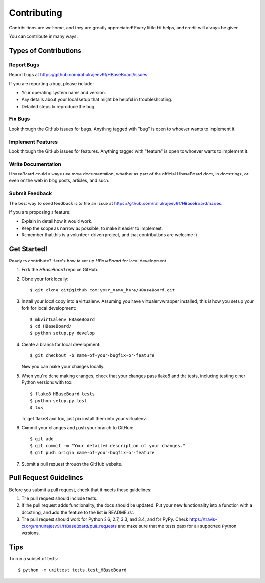 ============
Contributing
============

Contributions are welcome, and they are greatly appreciated! Every
little bit helps, and credit will always be given.

You can contribute in many ways:

Types of Contributions
----------------------

Report Bugs
~~~~~~~~~~~

Report bugs at https://github.com/rahulrajeev91/HBaseBoard/issues.

If you are reporting a bug, please include:

* Your operating system name and version.
* Any details about your local setup that might be helpful in troubleshooting.
* Detailed steps to reproduce the bug.

Fix Bugs
~~~~~~~~

Look through the GitHub issues for bugs. Anything tagged with "bug"
is open to whoever wants to implement it.

Implement Features
~~~~~~~~~~~~~~~~~~

Look through the GitHub issues for features. Anything tagged with "feature"
is open to whoever wants to implement it.

Write Documentation
~~~~~~~~~~~~~~~~~~~

HbaseBoard could always use more documentation, whether as part of the
official HbaseBoard docs, in docstrings, or even on the web in blog posts,
articles, and such.

Submit Feedback
~~~~~~~~~~~~~~~

The best way to send feedback is to file an issue at https://github.com/rahulrajeev91/HBaseBoard/issues.

If you are proposing a feature:

* Explain in detail how it would work.
* Keep the scope as narrow as possible, to make it easier to implement.
* Remember that this is a volunteer-driven project, and that contributions
  are welcome :)

Get Started!
------------

Ready to contribute? Here's how to set up `HBaseBoard` for local development.

1. Fork the `HBaseBoard` repo on GitHub.
2. Clone your fork locally::

    $ git clone git@github.com:your_name_here/HBaseBoard.git

3. Install your local copy into a virtualenv. Assuming you have virtualenvwrapper installed, this is how you set up your fork for local development::

    $ mkvirtualenv HBaseBoard
    $ cd HBaseBoard/
    $ python setup.py develop

4. Create a branch for local development::

    $ git checkout -b name-of-your-bugfix-or-feature

   Now you can make your changes locally.

5. When you're done making changes, check that your changes pass flake8 and the tests, including testing other Python versions with tox::

    $ flake8 HBaseBoard tests
    $ python setup.py test
    $ tox

   To get flake8 and tox, just pip install them into your virtualenv.

6. Commit your changes and push your branch to GitHub::

    $ git add .
    $ git commit -m "Your detailed description of your changes."
    $ git push origin name-of-your-bugfix-or-feature

7. Submit a pull request through the GitHub website.

Pull Request Guidelines
-----------------------

Before you submit a pull request, check that it meets these guidelines:

1. The pull request should include tests.
2. If the pull request adds functionality, the docs should be updated. Put
   your new functionality into a function with a docstring, and add the
   feature to the list in README.rst.
3. The pull request should work for Python 2.6, 2.7, 3.3, and 3.4, and for PyPy. Check
   https://travis-ci.org/rahulrajeev91/HBaseBoard/pull_requests
   and make sure that the tests pass for all supported Python versions.

Tips
----

To run a subset of tests::

    $ python -m unittest tests.test_HBaseBoard
